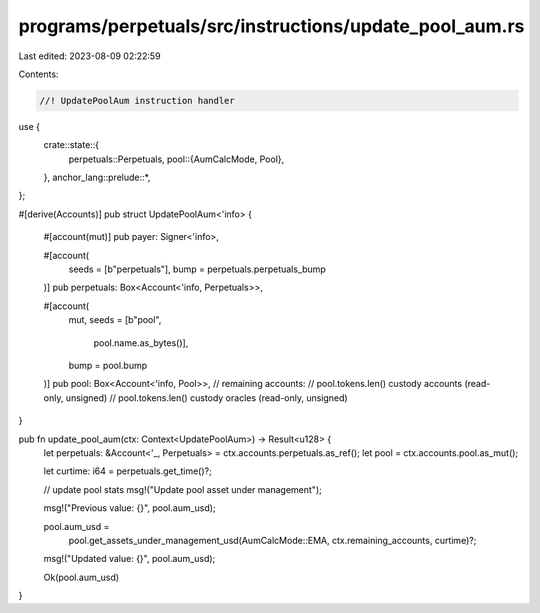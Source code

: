 programs/perpetuals/src/instructions/update_pool_aum.rs
=======================================================

Last edited: 2023-08-09 02:22:59

Contents:

.. code-block:: rs

    //! UpdatePoolAum instruction handler

use {
    crate::state::{
        perpetuals::Perpetuals,
        pool::{AumCalcMode, Pool},
    },
    anchor_lang::prelude::*,
};

#[derive(Accounts)]
pub struct UpdatePoolAum<'info> {
    #[account(mut)]
    pub payer: Signer<'info>,

    #[account(
        seeds = [b"perpetuals"],
        bump = perpetuals.perpetuals_bump
    )]
    pub perpetuals: Box<Account<'info, Perpetuals>>,

    #[account(
        mut,
        seeds = [b"pool",
                 pool.name.as_bytes()],
        bump = pool.bump
    )]
    pub pool: Box<Account<'info, Pool>>,
    // remaining accounts:
    //   pool.tokens.len() custody accounts (read-only, unsigned)
    //   pool.tokens.len() custody oracles (read-only, unsigned)
}

pub fn update_pool_aum(ctx: Context<UpdatePoolAum>) -> Result<u128> {
    let perpetuals: &Account<'_, Perpetuals> = ctx.accounts.perpetuals.as_ref();
    let pool = ctx.accounts.pool.as_mut();

    let curtime: i64 = perpetuals.get_time()?;

    // update pool stats
    msg!("Update pool asset under management");

    msg!("Previous value: {}", pool.aum_usd);

    pool.aum_usd =
        pool.get_assets_under_management_usd(AumCalcMode::EMA, ctx.remaining_accounts, curtime)?;

    msg!("Updated value: {}", pool.aum_usd);

    Ok(pool.aum_usd)
}


